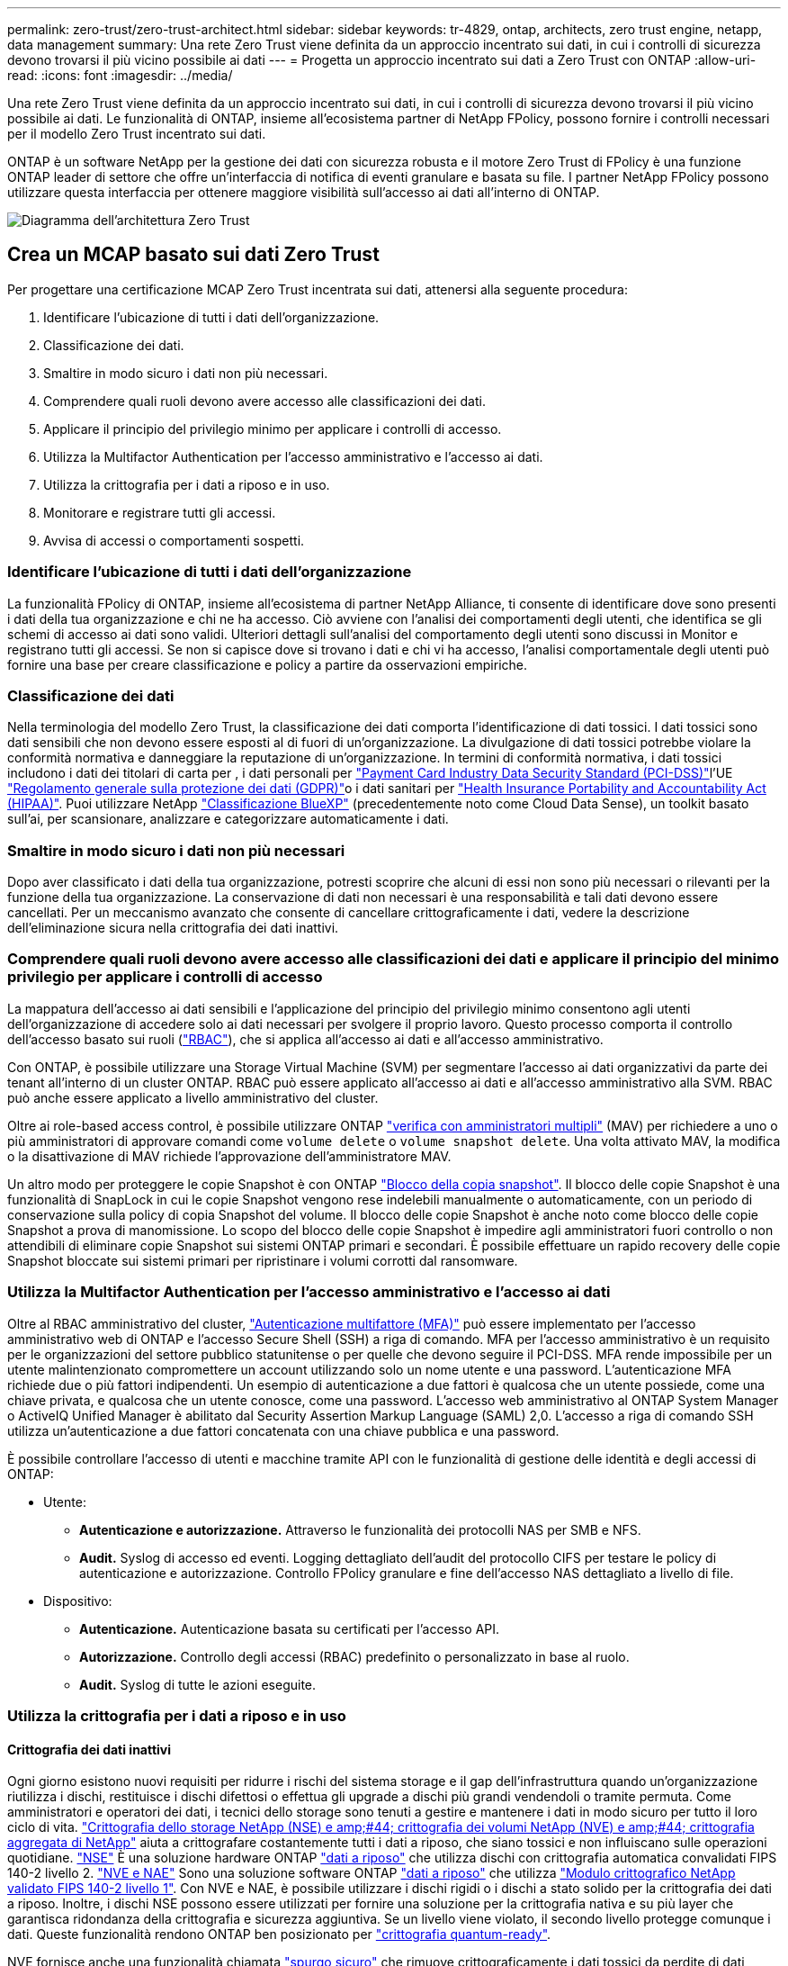 ---
permalink: zero-trust/zero-trust-architect.html 
sidebar: sidebar 
keywords: tr-4829, ontap, architects, zero trust engine, netapp, data management 
summary: Una rete Zero Trust viene definita da un approccio incentrato sui dati, in cui i controlli di sicurezza devono trovarsi il più vicino possibile ai dati 
---
= Progetta un approccio incentrato sui dati a Zero Trust con ONTAP
:allow-uri-read: 
:icons: font
:imagesdir: ../media/


[role="lead"]
Una rete Zero Trust viene definita da un approccio incentrato sui dati, in cui i controlli di sicurezza devono trovarsi il più vicino possibile ai dati. Le funzionalità di ONTAP, insieme all'ecosistema partner di NetApp FPolicy, possono fornire i controlli necessari per il modello Zero Trust incentrato sui dati.

ONTAP è un software NetApp per la gestione dei dati con sicurezza robusta e il motore Zero Trust di FPolicy è una funzione ONTAP leader di settore che offre un'interfaccia di notifica di eventi granulare e basata su file. I partner NetApp FPolicy possono utilizzare questa interfaccia per ottenere maggiore visibilità sull'accesso ai dati all'interno di ONTAP.

image::../media/zero-trust-architecture.png[Diagramma dell'architettura Zero Trust]



== Crea un MCAP basato sui dati Zero Trust

Per progettare una certificazione MCAP Zero Trust incentrata sui dati, attenersi alla seguente procedura:

. Identificare l'ubicazione di tutti i dati dell'organizzazione.
. Classificazione dei dati.
. Smaltire in modo sicuro i dati non più necessari.
. Comprendere quali ruoli devono avere accesso alle classificazioni dei dati.
. Applicare il principio del privilegio minimo per applicare i controlli di accesso.
. Utilizza la Multifactor Authentication per l'accesso amministrativo e l'accesso ai dati.
. Utilizza la crittografia per i dati a riposo e in uso.
. Monitorare e registrare tutti gli accessi.
. Avvisa di accessi o comportamenti sospetti.




=== Identificare l'ubicazione di tutti i dati dell'organizzazione

La funzionalità FPolicy di ONTAP, insieme all'ecosistema di partner NetApp Alliance, ti consente di identificare dove sono presenti i dati della tua organizzazione e chi ne ha accesso. Ciò avviene con l'analisi dei comportamenti degli utenti, che identifica se gli schemi di accesso ai dati sono validi. Ulteriori dettagli sull'analisi del comportamento degli utenti sono discussi in Monitor e registrano tutti gli accessi. Se non si capisce dove si trovano i dati e chi vi ha accesso, l'analisi comportamentale degli utenti può fornire una base per creare classificazione e policy a partire da osservazioni empiriche.



=== Classificazione dei dati

Nella terminologia del modello Zero Trust, la classificazione dei dati comporta l'identificazione di dati tossici. I dati tossici sono dati sensibili che non devono essere esposti al di fuori di un'organizzazione. La divulgazione di dati tossici potrebbe violare la conformità normativa e danneggiare la reputazione di un'organizzazione. In termini di conformità normativa, i dati tossici includono i dati dei titolari di carta per , i dati personali per https://www.netapp.com/us/media/tr-4401.pdf["Payment Card Industry Data Security Standard (PCI-DSS)"^]l'UE https://www.netapp.com/us/info/gdpr.aspx["Regolamento generale sulla protezione dei dati (GDPR)"^]o i dati sanitari per https://www.hhs.gov/hipaa/for-professionals/privacy/laws-regulations/index.html["Health Insurance Portability and Accountability Act (HIPAA)"^]. Puoi utilizzare NetApp https://bluexp.netapp.com/netapp-cloud-data-sense["Classificazione BlueXP"^] (precedentemente noto come Cloud Data Sense), un toolkit basato sull'ai, per scansionare, analizzare e categorizzare automaticamente i dati.



=== Smaltire in modo sicuro i dati non più necessari

Dopo aver classificato i dati della tua organizzazione, potresti scoprire che alcuni di essi non sono più necessari o rilevanti per la funzione della tua organizzazione. La conservazione di dati non necessari è una responsabilità e tali dati devono essere cancellati. Per un meccanismo avanzato che consente di cancellare crittograficamente i dati, vedere la descrizione dell'eliminazione sicura nella crittografia dei dati inattivi.



=== Comprendere quali ruoli devono avere accesso alle classificazioni dei dati e applicare il principio del minimo privilegio per applicare i controlli di accesso

La mappatura dell'accesso ai dati sensibili e l'applicazione del principio del privilegio minimo consentono agli utenti dell'organizzazione di accedere solo ai dati necessari per svolgere il proprio lavoro. Questo processo comporta il controllo dell'accesso basato sui ruoli (https://docs.netapp.com/us-en/ontap/authentication/index.html["RBAC"^]), che si applica all'accesso ai dati e all'accesso amministrativo.

Con ONTAP, è possibile utilizzare una Storage Virtual Machine (SVM) per segmentare l'accesso ai dati organizzativi da parte dei tenant all'interno di un cluster ONTAP. RBAC può essere applicato all'accesso ai dati e all'accesso amministrativo alla SVM. RBAC può anche essere applicato a livello amministrativo del cluster.

Oltre ai role-based access control, è possibile utilizzare ONTAP link:../multi-admin-verify/index.html["verifica con amministratori multipli"] (MAV) per richiedere a uno o più amministratori di approvare comandi come `volume delete` o `volume snapshot delete`. Una volta attivato MAV, la modifica o la disattivazione di MAV richiede l'approvazione dell'amministratore MAV.

Un altro modo per proteggere le copie Snapshot è con ONTAP link:../snaplock/snapshot-lock-concept.html["Blocco della copia snapshot"]. Il blocco delle copie Snapshot è una funzionalità di SnapLock in cui le copie Snapshot vengono rese indelebili manualmente o automaticamente, con un periodo di conservazione sulla policy di copia Snapshot del volume. Il blocco delle copie Snapshot è anche noto come blocco delle copie Snapshot a prova di manomissione. Lo scopo del blocco delle copie Snapshot è impedire agli amministratori fuori controllo o non attendibili di eliminare copie Snapshot sui sistemi ONTAP primari e secondari. È possibile effettuare un rapido recovery delle copie Snapshot bloccate sui sistemi primari per ripristinare i volumi corrotti dal ransomware.



=== Utilizza la Multifactor Authentication per l'accesso amministrativo e l'accesso ai dati

Oltre al RBAC amministrativo del cluster, https://www.netapp.com/us/media/tr-4647.pdf["Autenticazione multifattore (MFA)"^] può essere implementato per l'accesso amministrativo web di ONTAP e l'accesso Secure Shell (SSH) a riga di comando. MFA per l'accesso amministrativo è un requisito per le organizzazioni del settore pubblico statunitense o per quelle che devono seguire il PCI-DSS. MFA rende impossibile per un utente malintenzionato compromettere un account utilizzando solo un nome utente e una password. L'autenticazione MFA richiede due o più fattori indipendenti. Un esempio di autenticazione a due fattori è qualcosa che un utente possiede, come una chiave privata, e qualcosa che un utente conosce, come una password. L'accesso web amministrativo al ONTAP System Manager o ActiveIQ Unified Manager è abilitato dal Security Assertion Markup Language (SAML) 2,0. L'accesso a riga di comando SSH utilizza un'autenticazione a due fattori concatenata con una chiave pubblica e una password.

È possibile controllare l'accesso di utenti e macchine tramite API con le funzionalità di gestione delle identità e degli accessi di ONTAP:

* Utente:
+
** *Autenticazione e autorizzazione.* Attraverso le funzionalità dei protocolli NAS per SMB e NFS.
** *Audit.* Syslog di accesso ed eventi. Logging dettagliato dell'audit del protocollo CIFS per testare le policy di autenticazione e autorizzazione. Controllo FPolicy granulare e fine dell'accesso NAS dettagliato a livello di file.


* Dispositivo:
+
** *Autenticazione.* Autenticazione basata su certificati per l'accesso API.
** *Autorizzazione.* Controllo degli accessi (RBAC) predefinito o personalizzato in base al ruolo.
** *Audit.* Syslog di tutte le azioni eseguite.






=== Utilizza la crittografia per i dati a riposo e in uso



==== Crittografia dei dati inattivi

Ogni giorno esistono nuovi requisiti per ridurre i rischi del sistema storage e il gap dell'infrastruttura quando un'organizzazione riutilizza i dischi, restituisce i dischi difettosi o effettua gli upgrade a dischi più grandi vendendoli o tramite permuta. Come amministratori e operatori dei dati, i tecnici dello storage sono tenuti a gestire e mantenere i dati in modo sicuro per tutto il loro ciclo di vita. https://www.netapp.com/us/media/ds-3898.pdf["Crittografia dello storage NetApp (NSE) e amp;#44; crittografia dei volumi NetApp (NVE) e amp;#44; crittografia aggregata di NetApp"^] aiuta a crittografare costantemente tutti i dati a riposo, che siano tossici e non influiscano sulle operazioni quotidiane. https://www.netapp.com/us/media/ds-3213-en.pdf["NSE"^] È una soluzione hardware ONTAP link:../encryption-at-rest/index.html["dati a riposo"] che utilizza dischi con crittografia automatica convalidati FIPS 140-2 livello 2. https://www.netapp.com/us/media/ds-3899.pdf["NVE e NAE"^] Sono una soluzione software ONTAP link:../encryption-at-rest/index.html["dati a riposo"] che utilizza https://csrc.nist.gov/projects/cryptographic-module-validation-program/certificate/4144["Modulo crittografico NetApp validato FIPS 140-2 livello 1"^]. Con NVE e NAE, è possibile utilizzare i dischi rigidi o i dischi a stato solido per la crittografia dei dati a riposo. Inoltre, i dischi NSE possono essere utilizzati per fornire una soluzione per la crittografia nativa e su più layer che garantisca ridondanza della crittografia e sicurezza aggiuntiva. Se un livello viene violato, il secondo livello protegge comunque i dati. Queste funzionalità rendono ONTAP ben posizionato per https://www.netapp.com/us/media/sb-3952.pdf["crittografia quantum-ready"^].

NVE fornisce anche una funzionalità chiamata https://blog.netapp.com/flash-memory-summit-award/["spurgo sicuro"^] che rimuove crittograficamente i dati tossici da perdite di dati quando i file sensibili vengono scritti in un volume non classificato.

È possibile utilizzare il link:../encryption-at-rest/support-storage-encryption-concept.html["Onboard Key Manager (OKM)"], che è il gestore delle chiavi integrato in ONTAP, o https://mysupport.netapp.com/matrix/imt.jsp?components=69551;&solution=1156&isHWU&src=IMT["approvato"^] terze parti link:../encryption-at-rest/support-storage-encryption-concept.html["responsabili esterni delle chiavi"] con NSE e NVE per memorizzare in modo sicuro il materiale di codifica.

image::../media/zero-trust-two-layer-encryption-solution-aff-fas.png[Soluzione di crittografia a due livelli per AFF e diagramma di flusso FAS]

Come illustrato nella figura precedente, è possibile combinare la crittografia basata su hardware e software. Questa funzionalità ha portato a https://www.netapp.com/blog/netapp-ontap-CSfC-validation/["Convalida di ONTAP nelle soluzioni commerciali della NSA per il programma classificato"^] che consente la memorizzazione di dati top secret.



==== Crittografia dei dati in-flight

La crittografia dei dati in-flight di ONTAP protegge l'accesso ai dati degli utenti e l'accesso da un piano di controllo. L'accesso ai dati degli utenti può essere crittografato con la crittografia SMB 3,0 per l'accesso alla condivisione CIFS di Microsoft o con krb5P per NFS Kerberos 5. L'accesso ai dati dell'utente può anche essere crittografato con link:../networking/configure_ip_security_@ipsec@_over_wire_encryption.html["IPSec"] per CIFS, NFS e iSCSI. L'accesso al piano di controllo è crittografato con Transport Layer Security (TLS). ONTAP fornisce la https://docs.netapp.com/us-en/ontap-cli//security-config-modify.html["FIPS"^] modalità di conformità per l'accesso al piano di controllo, che attiva algoritmi approvati FIPS e disattiva algoritmi non approvati FIPS. La replica dei dati viene crittografata con link:../peering/enable-cluster-peering-encryption-existing-task.html["crittografia di peering dei cluster"]. In questo modo viene fornita la crittografia per le tecnologie ONTAP SnapVault e SnapMirror.



=== Monitorare e registrare tutti gli accessi

Una volta messe in atto le policy RBAC, devi implementare monitoring, audit e avvisi attivi. Il motore Zero Trust FPolicy di NetApp ONTAP, insieme a https://www.netapp.com/partners/partner-connect["Ecosistema di partner NetApp FPolicy"^], fornisce i controlli necessari per il modello Zero Trust incentrato sui dati. NetApp ONTAP è un software per la gestione dei dati ricco di sicurezza e link:../nas-audit/two-parts-fpolicy-solution-concept.html["FPolicy"] una funzionalità ONTAP leader di settore che offre un'interfaccia di notifica degli eventi granulare basata su file. I partner NetApp FPolicy possono utilizzare questa interfaccia per ottenere maggiore visibilità sull'accesso ai dati all'interno di ONTAP. La funzionalità FPolicy di ONTAP, insieme all'ecosistema di partner NetApp Alliance di FPolicy, ti consente di identificare dove sono presenti i dati della tua organizzazione e chi ne ha accesso. Ciò avviene con l'analisi dei comportamenti degli utenti, che identifica se gli schemi di accesso ai dati sono validi. L'analisi del comportamento degli utenti può essere utilizzata per avvisare in caso di accesso ai dati sospetto o aberrante che non rientra nel normale modello e, se necessario, per intraprendere azioni volte a negare l'accesso.

I partner FPolicy stanno andando oltre gli analytics comportamentali degli utenti verso il machine learning (ML) e l'intelligenza artificiale (ai), per una maggiore fedeltà agli eventi e meno falsi positivi, se presenti. Tutti gli eventi devono essere registrati su un server syslog o su un sistema di gestione delle informazioni e degli eventi di sicurezza (SIEM) in grado di utilizzare ML e ai.

image::../media/zero-trust-fpolicy-architecture.png[Diagramma dell'architettura di fPolicy]

La sicurezza dei workload di storage di NetApp (precedentemente nota come https://docs.netapp.com/us-en/cloudinsights/cs_intro.html["Cloud Secure"^]) utilizza l'interfaccia FPolicy e l'analisi dei comportamenti degli utenti su sistemi storage ONTAP cloud e on-premise per fornire avvisi in tempo reale sul comportamento degli utenti malintenzionati. La sicurezza dei workload di storage protegge i dati dell'organizzazione dagli usi impropri da parte di malintenzionati o da utenti compromessi, grazie all'apprendimento automatico avanzato e al rilevamento di anomalie. La sicurezza dei workload di storage può identificare gli attacchi ransomware o altri comportamenti illeciti, invocare copie Snapshot e mettere in quarantena gli utenti malintenzionati. Storage workload Security dispone inoltre di una funzionalità forense che consente di visualizzare nel dettaglio le attività di utenti ed entità. La sicurezza dei workload di storage fa parte di NetApp Cloud Insights.

Oltre alla sicurezza del workload di storage, ONTAP dispone di una funzionalità di rilevamento del ransomware integrata nota come link:../anti-ransomware/index.html["Protezione ransomware autonoma"] (ARP). ARP usa l'apprendimento automatico per determinare se un'attività anomala sui file indica un attacco ransomware in corso e richiama una copia Snapshot e avvisa gli amministratori. Storage workload Security si integra con ONTAP per ricevere eventi ARP e fornisce un livello aggiuntivo di analisi e risposte automatiche.
